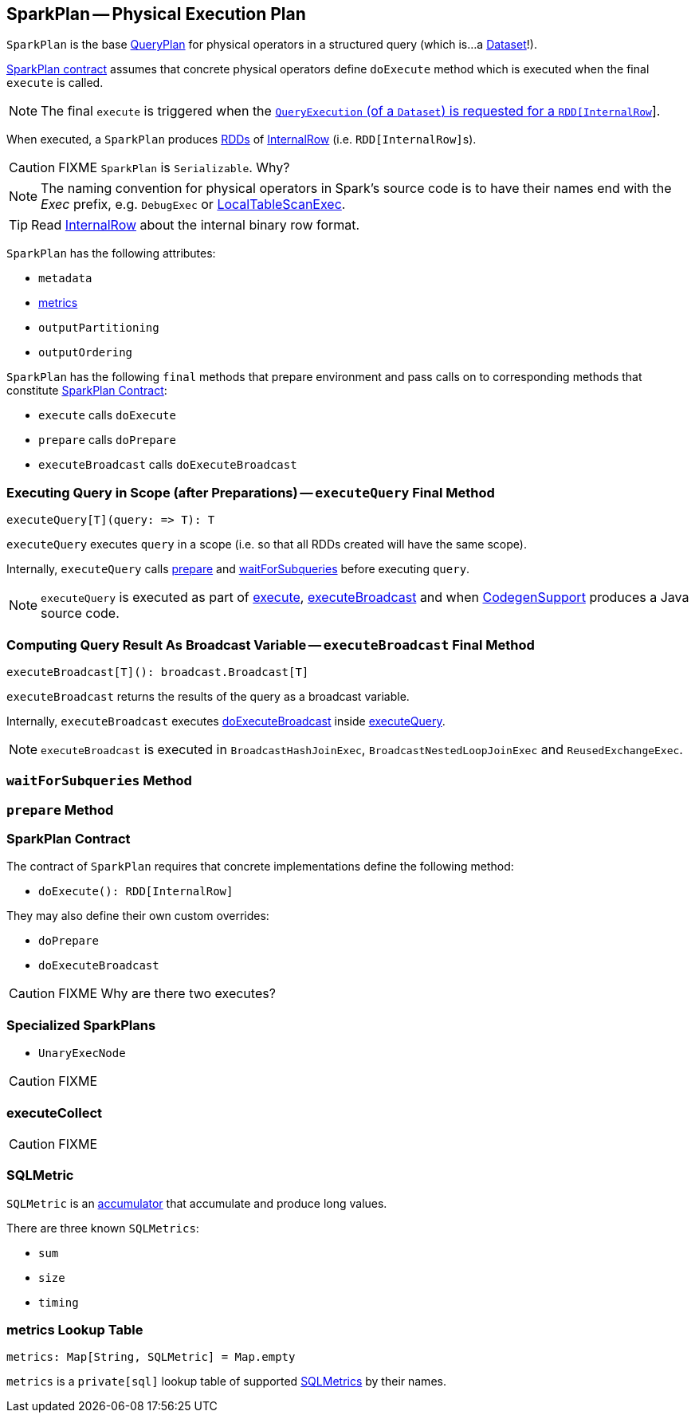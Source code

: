 == [[SparkPlan]] SparkPlan -- Physical Execution Plan

`SparkPlan` is the base link:spark-sql-catalyst-QueryPlan.adoc[QueryPlan] for physical operators in a structured query (which is...a link:spark-sql-dataset.adoc[Dataset]!).

<<contract, SparkPlan contract>> assumes that concrete physical operators define `doExecute` method which is executed when the final `execute` is called.

NOTE: The final `execute` is triggered when the link:spark-sql-query-execution.adoc#toRdd[`QueryExecution` (of a `Dataset`) is requested for a `RDD[InternalRow]`].

When executed, a `SparkPlan` produces link:spark-rdd.adoc[RDDs] of link:spark-sql-InternalRow.adoc[InternalRow] (i.e. ``RDD[InternalRow]``s).

CAUTION: FIXME `SparkPlan` is `Serializable`. Why?

NOTE: The naming convention for physical operators in Spark's source code is to have their names end with the _Exec_ prefix, e.g. `DebugExec` or link:spark-sql-spark-plan-LocalTableScanExec.adoc[LocalTableScanExec].

TIP: Read link:spark-sql-InternalRow.adoc[InternalRow] about the internal binary row format.

`SparkPlan` has the following attributes:

* `metadata`
* <<metrics, metrics>>
* `outputPartitioning`
* `outputOrdering`

`SparkPlan` has the following `final` methods that prepare environment and pass calls on to corresponding methods that constitute <<contract, SparkPlan Contract>>:

* `execute` calls `doExecute`
* `prepare` calls `doPrepare`
* `executeBroadcast` calls `doExecuteBroadcast`

=== [[executeQuery]] Executing Query in Scope (after Preparations) -- `executeQuery` Final Method

[source, scala]
----
executeQuery[T](query: => T): T
----

`executeQuery` executes `query` in a scope (i.e. so that all RDDs created will have the same scope).

Internally, `executeQuery` calls <<prepare, prepare>> and <<waitForSubqueries, waitForSubqueries>> before executing `query`.

NOTE: `executeQuery` is executed as part of <<execute, execute>>, <<executeBroadcast, executeBroadcast>> and when link:spark-sql-whole-stage-codegen.adoc#CodegenSupport[CodegenSupport] produces a Java source code.

=== [[executeBroadcast]] Computing Query Result As Broadcast Variable -- `executeBroadcast` Final Method

[source, scala]
----
executeBroadcast[T](): broadcast.Broadcast[T]
----

`executeBroadcast` returns the results of the query as a broadcast variable.

Internally, `executeBroadcast` executes <<doExecuteBroadcast, doExecuteBroadcast>> inside <<executeQuery, executeQuery>>.

NOTE: `executeBroadcast` is executed in `BroadcastHashJoinExec`, `BroadcastNestedLoopJoinExec` and `ReusedExchangeExec`.

=== [[waitForSubqueries]] `waitForSubqueries` Method

=== [[prepare]] `prepare` Method

=== [[contract]][[doExecuteBroadcast]] SparkPlan Contract

The contract of `SparkPlan` requires that concrete implementations define the following method:

* `doExecute(): RDD[InternalRow]`

They may also define their own custom overrides:

* `doPrepare`
* `doExecuteBroadcast`

CAUTION: FIXME Why are there two executes?

=== [[UnaryExecNode]][[specialized-spark-plans]] Specialized SparkPlans

* `UnaryExecNode`

CAUTION: FIXME

=== [[executeCollect]] executeCollect

CAUTION: FIXME

=== [[SQLMetric]] SQLMetric

`SQLMetric` is an link:spark-accumulators.adoc[accumulator] that accumulate and produce long values.

There are three known `SQLMetrics`:

* `sum`
* `size`
* `timing`

=== [[metrics]] metrics Lookup Table

[source, scala]
----
metrics: Map[String, SQLMetric] = Map.empty
----

`metrics` is a `private[sql]` lookup table of supported <<SQLMetric, SQLMetrics>> by their names.
